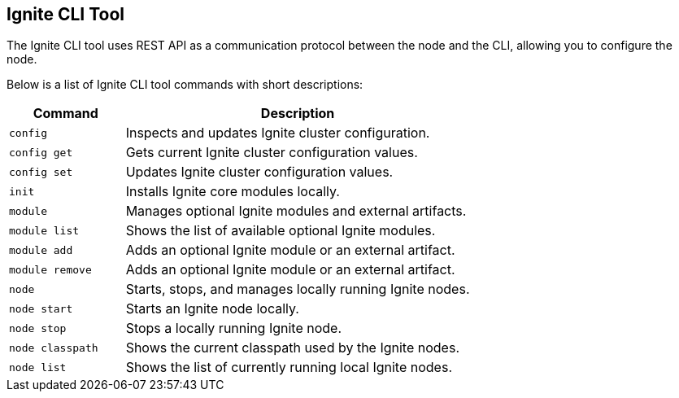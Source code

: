 // Licensed to the Apache Software Foundation (ASF) under one or more
// contributor license agreements.  See the NOTICE file distributed with
// this work for additional information regarding copyright ownership.
// The ASF licenses this file to You under the Apache License, Version 2.0
// (the "License"); you may not use this file except in compliance with
// the License.  You may obtain a copy of the License at
//
// http://www.apache.org/licenses/LICENSE-2.0
//
// Unless required by applicable law or agreed to in writing, software
// distributed under the License is distributed on an "AS IS" BASIS,
// WITHOUT WARRANTIES OR CONDITIONS OF ANY KIND, either express or implied.
// See the License for the specific language governing permissions and
// limitations under the License.

== Ignite CLI Tool

The Ignite CLI tool uses REST API as a communication protocol between the node and the CLI,
allowing you to configure the node.

Below is a list of Ignite CLI tool commands with short descriptions:

[cols="1,3",opts="header", stripes=none]
|===
| Command | Description
| `config` | Inspects and updates Ignite cluster configuration.
| `config get` | Gets current Ignite cluster configuration values.
| `config set` | Updates Ignite cluster configuration values.
| `init` | Installs Ignite core modules locally.
| `module` | Manages optional Ignite modules and external artifacts.
| `module list` | Shows the list of available optional Ignite modules.
| `module add` | Adds an optional Ignite module or an external artifact.
| `module remove` | Adds an optional Ignite module or an external artifact.
| `node`| Starts, stops, and manages locally running Ignite nodes.
| `node start` | Starts an Ignite node locally.
| `node stop` | Stops a locally running Ignite node.
| `node classpath` | Shows the current classpath used by the Ignite nodes.
| `node list` | Shows the list of currently running local Ignite nodes.
|===
